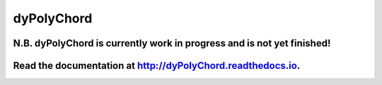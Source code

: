 dyPolyChord
===========

.. image:: https://travis-ci.org/ejhigson/dyPolyChord.svg?branch=master
    :target: https://travis-ci.org/ejhigson/dyPolyChord
.. image:: https://coveralls.io/repos/github/ejhigson/dyPolyChord/badge.svg?branch=master
	:target: https://coveralls.io/github/ejhigson/dyPolyChord?branch=master
.. image:: https://readthedocs.org/projects/dyPolyChord/badge/?version=latest
	:target: http://dyPolyChord.readthedocs.io/en/latest/?badge=lates
.. Remember to update badge url when working on codeclimate!

..
.. image:: https://api.codeclimate.com/v1/badges/a99a88d28ad37a79dbf6/maintainability
   :target: https://codeclimate.com/github/codeclimate/codeclimate/maintainability
   :alt: Maintainability
.. image:: https://img.shields.io/badge/license-MIT-blue.svg
    :target: https://github.com/ejhigson/dyPolyChord/LICENSE

+++++++++++++++++++++++++++++++++++++++++++++++++++++++++++++++++++++++
N.B. dyPolyChord is currently work in progress and is not yet finished!
+++++++++++++++++++++++++++++++++++++++++++++++++++++++++++++++++++++++

+++++++++++++++++++++++++++++++++++++++++++++++++++++++++++++++++++++++++++++++++++++++++++++++++++
Read the documentation at `http://dyPolyChord.readthedocs.io <http://dyPolyChord.readthedocs.io>`_.
+++++++++++++++++++++++++++++++++++++++++++++++++++++++++++++++++++++++++++++++++++++++++++++++++++
